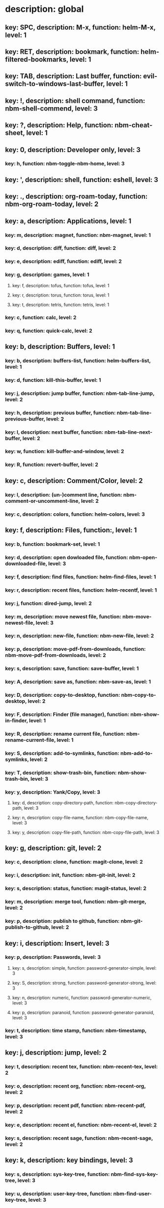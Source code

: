 # Key-tree starts here.
# The title of a top bullet point must be a mode name.
# Every line except the top bullet point must be of the following form.
# ** key: a, description: none, function: none
# A key must be a single letter.
# A description or a function may be missing.

* description: global
** key: SPC, description: M-x, function: helm-M-x, level: 1
** key: RET, description: bookmark, function: helm-filtered-bookmarks, level: 1
** key: TAB, description: Last buffer, function: evil-switch-to-windows-last-buffer, level: 1
** key: !, description: shell command, function: nbm-shell-commend, level: 3
** key: ?, description: Help, function: nbm-cheat-sheet, level: 1
** key: 0, description: Developer only, level: 3
*** key: h, function: nbm-toggle-nbm-home, level: 3
** key: ', description: shell, function: eshell, level: 3
** key: ., description: org-roam-today, function: nbm-org-roam-today, level: 2
** key: a, description: Applications, level: 1
*** key: m, description: magnet, function: nbm-magnet, level: 1
*** key: d, description: diff, function: diff, level: 2
*** key: e, description: ediff, function: ediff, level: 2
*** key: g, description: games, level: 1
**** key: f, description: tofus, function: tofus, level: 1
**** key: r, description: torus, function: torus, level: 1
**** key: t, description: tetris, function: tetris, level: 1
*** key: c, function: calc, level: 2
*** key: q, function: quick-calc, level: 2
** key: b, description: Buffers, level: 1
*** key: b, description: buffers-list, function: helm-buffers-list, level: 1
*** key: d, function: kill-this-buffer, level: 1
*** key: j, description: jump buffer, function: nbm-tab-line-jump, level: 2
*** key: h, description: previous buffer, function: nbm-tab-line-previous-buffer, level: 2
*** key: l, description: next buffer, function: nbm-tab-line-next-buffer, level: 2
*** key: w, function: kill-buffer-and-window, level: 2
*** key: R, function: revert-buffer, level: 2
** key: c, description: Comment/Color, level: 2
*** key: l, description: (un-)comment line, function: nbm-comment-or-uncomment-line, level: 2
*** key: c, description: colors, function: helm-colors, level: 3
** key: f, description: Files, function:, level: 1
*** key: b, function: bookmark-set, level: 1
*** key: d, description: open dowloaded file, function: nbm-open-downloaded-file, level: 3
*** key: f, description: find files, function: helm-find-files, level: 1
*** key: r, description: recent files, function: helm-recentf, level: 1
*** key: j, function: dired-jump, level: 2
*** key: m, description: move newest file, function: nbm-move-newest-file, level: 3
*** key: n, description: new-file, function: nbm-new-file, level: 2
*** key: p, description: move-pdf-from-downloads, function: nbm-move-pdf-from-downloads, level: 2
*** key: s, description: save, function: save-buffer, level: 1
*** key: A, description: save as, function: nbm-save-as, level: 1
*** key: D, description: copy-to-desktop, function: nbm-copy-to-desktop, level: 2
*** key: F, description: Finder (file manager), function: nbm-show-in-finder, level: 1
*** key: R, description: rename current file, function: nbm-rename-current-file, level: 1
*** key: S, description: add-to-symlinks, function: nbm-add-to-symlinks, level: 2
*** key: T, description: show-trash-bin, function: nbm-show-trash-bin, level: 3
*** key: y, description: Yank/Copy, level: 3
**** key: d, description: copy-directory-path, function: nbm-copy-directory-path, level: 3
**** key: n, description: copy-file-name, function: nbm-copy-file-name, level: 3
**** key: y, description: copy-file-path, function: nbm-copy-file-path, level: 3
** key: g, description: git, level: 2
*** key: c, description: clone, function: magit-clone, level: 2
*** key: i, description: init, function: nbm-git-init, level: 2
*** key: s, description: status, function: magit-status, level: 2
*** key: m, description: merge tool, function: nbm-git-merge, level: 2
*** key: p, description: publish to github, function: nbm-git-publish-to-github, level: 2
** key: i, description: Insert, level: 3
*** key: p, description: Passwords, level: 3
**** key: s, description: simple, function: password-generator-simple, level: 3
**** key: S, description: strong, function: password-generator-strong, level: 3
**** key: n, description: numeric, function: password-generator-numeric, level: 3
**** key: p, description: paranoid, function: password-generator-paranoid, level: 3
*** key: t, description: time stamp, function: nbm-timestamp, level: 3
** key: j, description: jump, level: 2
*** key: t, description: recent tex, function: nbm-recent-tex, level: 2
*** key: o, description: recent org, function: nbm-recent-org, level: 2
*** key: p, description: recent pdf, function: nbm-recent-pdf, level: 2
*** key: e, description: recent el, function: nbm-recent-el, level: 2
*** key: s, description: recent sage, function: nbm-recent-sage, level: 2
** key: k, description: key bindings, level: 3
*** key: s, description: sys-key-tree, function: nbm-find-sys-key-tree, level: 3
*** key: u, description: user-key-tree, function: nbm-find-user-key-tree, level: 3
*** key: c, description: Check key-bindings, function: nbm-key-tree-show-repeated-keys, level: 3
** key: m, description: find misc file, function: nbm-find-misc, level: 1
** key: o, description: Org-mode, level: 1
*** key: a, description: agenda, function: org-agenda-list, level: 1
*** key: A, description: agenda-commands, function: org-agenda, level: 2
*** key: c, description: capture, function: nbm-org-capture, level: 2
*** key: r, description: org roam find, function: org-roam-node-find, level: 1
*** key: S, description: Sync database, function: org-roam-db-sync, level: 3
*** key: t, description: time stamp, function: org-time-stamp-inactive, level: 2
*** key: u, description: UI mode, function: org-roam-ui-mode, level: 1
** key: p, description: Find pdf, function: nbm-find-pdf, level: 1
** key: q, description: quick menu, level: 1
*** key: n, description: new study, function: nbm-latex-new-study, level: 1
*** key: s, description: start study, function: nbm-latex-start-study, level: 1
** key: r, description: Registers, level: 3
*** key: s, description: Set counter, function: nbm-set-counter, level: 3
*** key: a, description: Add counter, function: nbm-add-counter, level: 3
*** key: i, description: Insert counter, function: nbm-insert-counter, level: 3
** key: s, description: Search, level: 2
*** key: e, description: Find el, function: nbm-find-el, level: 3
*** key: s, description: Find sage, function: nbm-find-sage, level: 3
*** key: g, description: google search, function: nbm-google-search, level: 2
*** key: d, description: look up dictionary, function: nbm-look-up-dictionary, level: 2
** key: t, description: Find tex file, function: nbm-find-tex, level: 1
** key: u, function: universal-argument, level: 3
** key: w, description: Windows, level: 1
*** key: /, function: split-window-right, level: 2
*** key: -, function: split-window-below, level: 2
*** key: m, description: maximize window, function: delete-other-windows, level: 1
*** key: d, description: delete window, function: delete-window, level: 1
*** key: e, description: expel window, function: nbm-expel-window, level: 3
*** key: o, description: other-window, function: nbm-other-window, level: 2
*** key: r, description: rotate-downwards, function: evil-window-rotate-downwards, level: 3
*** key: R, description: rotate-upwards, function: evil-window-rotate-upwards, level: 3
** key: x, description: Text, level: 2
*** key: d, description: Delete, level: 3
**** key: w, description: trailing whitespace, function: delete-trailing-whitespace, level: 3
**** key: l, description: double-empty-lines, function: nbm-delete-double-empty-lines, level: 3
*** key: j, description: join line, function: join-line, level: 2
** key: y, description: Yank, level: 2
*** key: k, description: From kill-ring, function: helm-show-kill-ring, level: 3
*** key: f, description: Favorite string, function: nbm-yank-favorite-string, level: 2
** key: F, description: Frames, level: 3
*** key: d, function: delete-frame, level: 3
*** key: c, description: clone frame, function: nbm-clone-frame, level: 3
** key: S, description: Spell-check, level: 2
*** key: b, description: buffer, function: flyspell-buffer, level: 2
*** key: i, description: interactive, function: ispell, level: 2
*** key: w, description: word, function: ispell-word, level: 2
** key: T, description: toggle, level: 2
*** key: F, description: Fullscreen, function: toggle-frame-fullscreen, level: 2
*** key: w, description: show white space, function: whitespace-mode, level: 2
** key: N, description: Newbiemacs, level: 1
*** key: c, description: config, function: newbie-config, level: 3
*** key: r, description: reload, function: newbie-reload, level: 1
*** key: s, description: settings, function: newbie-setting, level: 2
*** key: l, description: Set User Level, function: nbm-set-user-level, level: 1
*** key: u, description: update Newbiemacs, function: nbm-update-newbiemacs, level: 1
** key: Y, description: yasnippet, level: 2
*** key: d, description: delete snippet, function: nbm-yasnippet-delete, level: 3
*** key: q, description: quick new snippet, function: nbm-yasnippet-quick-new, level: 3
*** key: i, description: insert-snippet, function: yas-insert-snippet, level: 2
*** key: n, description: new-snippet, function: yas-new-snippet, level: 2
*** key: f, description: visit-snippet-file, function: yas-visit-snippet-file, level: 2
*** key: t, description: table of snippets, function: yas-describe-tables, level: 2
*** key: r, description: reload all, function: yas-reload-all, level: 2
* description: LaTeX-mode, level: 1
** key: ,, description: master command, function: TeX-command-master, level: 1
** key: `, description: goto next error, function: TeX-next-error, level: 1
** key: =, description: table of contents, function: reftex-toc, level: 1
** key: a, description: applications, level: 3
*** key: d, description: latex diff, function: nbm-latex-diff, level: 3
** key: b, description: build tex, function: nbm-latex-compile, level: 1
** key: v, description: view pdf, function: nbm-latex-view-pdf, level: 1
** key: c, description: copy math only, function: nbm-latex-copy-math, level: 1
** key: C, description: copy math with env, function: nbm-latex-copy-math-with-env, level: 1
** key: d, description: delete math only, function: nbm-latex-delete-math, level: 1
** key: D, description: delete math with env, function: nbm-latex-delete-math-with-env, level: 1
** key: e, description: Environments, level: 1
*** key: d, description: delete labels, function: nbm-latex-delete-label, level: 2
*** key: n, description: new environment, function: LaTeX-environment, level: 1
*** key: u, description: update-environment, function: nbm-latex-environment-update, level: 1
** key: f, description: Fonts, level: 1
*** key: b, description: bold, function: nbm-latex-font-bold, level: 1
*** key: e, description: emph, function: nbm-latex-font-emph, level: 1
*** key: r, description: roman, function: nbm-latex-font-roman, level: 1
*** key: B, description: mathbb, function: nbm-latex-font-mathbb, level: 1
*** key: t, description: true-type, function: nbm-latex-font-truetype, level: 3
*** key: s, description: small-caps, function: nbm-latex-font-sc, level: 3
*** key: S, description: sans-serif, function: nbm-latex-font-sf, level: 3
*** key: c, description: mathcal, function: nbm-latex-font-mathcal, level: 1
*** key: f, description: mathfrak, function: nbm-latex-font-mathfrak, level: 1
*** key: d, description: delete, function: nbm-latex-font-delete, level: 1
** key: ., description: mark-environment, function: LaTeX-mark-environment, level: 1
** key: *, description: mark-section, function: LaTeX-mark-section, level: 1
** key: i, description: Insert, level: 1
*** key: c, description: citation, function: helm-bibtex, level: 1
*** key: i, description: item, function: LaTeX-insert-item, level: 2
*** key: f, description: figure from screenshots, function: nbm-latex-insert-figure-with-env, level: 1
*** key: q, description: quick image, function: nbm-latex-insert-figure-quick, level: 1
*** key: l, description: label, function: nbm-latex-insert-label, level: 1
** key: j, description: jump, level: 2
*** key: b, description: begining of environment, function: LaTeX-find-matching-begin, level: 2
*** key: e, description: end of environment, function: LaTeX-find-matching-end, level: 2
*** key: k, description: previous section, function: outline-previous-heading, level: 2
*** key: j, description: next section, function: outline-next-heading, level: 2
*** key: m, description: jump section mode, function: nbm-latex-jump-section-mode, level: 2
*** key: l, description: label, function: nbm-reftex-goto-label, level: 2
*** key: s, description: section, function: nbm-latex-jump-section, level: 2
** key: n, description: new item/macro/section, level: 1
*** key: b, description: bib-item, function: nbm-latex-new-bib-item, level: 1
*** key: m, description: macro, function: nbm-latex-new-macro, level: 1
*** key: s, description: section, function: nbm-latex-section, level: 1
** key: r, description: reference, level: 1
*** key: c, description: cross reference, function: reftex-view-crossref, level: 2
*** key: e, description: eqref, function: nbm-latex-eqref, level: 1
*** key: f, description: fig-ref, function: nbm-latex-fig-ref, level: 2
*** key: i, description: insert ref, function: nbm-reftex-insert-ref, level: 2
*** key: r, description: ref, function: nbm-latex-ref, level: 1
*** key: s, description: sec-ref, function: nbm-latex-sec-ref, level: 2
*** key: C, description: Cref, function: nbm-latex-Cref, level: 1
** key: s, description: snippets, level: 1
*** key: e, description: equation, function: nbm-snippet-latex-equation, level: 1
*** key: m, description: matrix, function: nbm-snippet-latex-matrix, level: 1
*** key: y, description: Young tableau, function: nbm-snippet-latex-ytableau, level: 1
** key: t, description: toggle/change, level: 1
*** key: b, description: bbl-file, function: nbm-latex-toggle-bbl-file, level: 1
*** key: e, description: equation, function: nbm-latex-toggle-equation, level: 1
*** key: a, description: align, function: nbm-latex-toggle-align, level: 2
*** key: i, description: inline math, function: nbm-latex-toggle-inline-math, level: 1
*** key: l, description: label, function: reftex-change-label, level: 2
*** key: m, description: multline, function: nbm-latex-toggle-multline, level: 2
*** key: *, description: environment with *, function: nbm-latex-toggle-star, level: 1
*** key: p, description: pgml to latex, function: nbm-latex-toggle-pgml, level: 3
*** key: s, description: compile section, function: nbm-latex-toggle-compile-section, level: 1
*** key: h, description: hwp math, function: nbm-latex-convert-to-hwp, level: 1
*** key: v, description: change variables, function: nbm-latex-change-variables, level: 1
*** key: w, description: debug warnings, function: TeX-toggle-debug-warnings, level: 3
** key: y, description: yank, level: 3
*** key: f, description: make-and-yank-filename, function: nbm-latex-make-and-yank-filename, level: 3
* description: org-mode, level: 1
** key: [, description: add to agenda, function: org-agenda-file-to-front, level: 1
** key: ], description: remove from agenda, function: org-remove-file, level: 1
** key: a, description: org-archive, level: 3
*** key: t, description: subtree, function: org-archive-subtree, level: 3
*** key: s, description: sibling, function: org-archive-to-archive-sibling, level: 3
*** key: m, description: move to archived dir, function: nbm-org-move-to-archived, level: 3
** key: b, description: org-babel, level: 3
*** key: t, description: tangle, function: org-babel-tangle, level: 3
*** key: e, description: edit special mode, function: org-edit-special, level: 3
*** key: s, description: sage load, function: nbm-org-sage-tangle, level: 3
*** key: i, description: in-line-math, function: nbm-org-latex-in-line-math, level: 3
*** key: d, description: display-math, function: nbm-org-latex-display-math, level: 3
** key: c, function: org-ctrl-c-ctrl-c, level: 3
** key: C, description: clock, level: 3
*** key: c, description: cancel clock, function: org-clock-cancel, level: 3
*** key: d, description: display time, function: org-clock-display, level: 3
*** key: i, description: clock in, function: org-clock-in, level: 3
*** key: j, description: jump to current clock, function: org-clock-goto, level: 3
*** key: o, description: clock out, function: org-clock-out, level: 3
*** key: p, description: pomodoro, function: org-pomodoro, level: 3
*** key: r, description: report clock, function: org-clock-report, level: 3
** key: e, description: export-dispatch, function: org-export-dispatch, level: 1
** key: d, description: Dates, level: 1
*** key: c, description: consecutive dates, function: nbm-org-consecutive-dates, level: 2
*** key: d, description: deadline, function: org-deadline, level: 1
*** key: s, description: schedule, function: org-schedule, level: 1
*** key: t, description: time-stamp, function: org-time-stamp, level: 1
*** key: T, description: time-stamp-inactive, function: org-time-stamp-inactive, level: 2
** key: i, description: insert, level: 1
*** key: f, description: newest file, function: nbm-org-insert-file, level: 1
*** key: q, description: quick image, function: nbm-org-quick-insert-image, level: 1
*** key: n, description: insert org-roam-node, function: org-roam-node-insert, level: 1
** key: j, description: Jump, level: 2
*** key: a, description: archive, function: nbm-org-jump-to-archive, level: 3
*** key: d, description: dir-link, function: nbm-org-jump-to-dir-at-point, level: 3
*** key: f, description: file, function: nbm-org-jump-to-file, level: 2
*** key: s, description: section/heading, function: nbm-org-jump-to-heading, level: 2
*** key: t, description: tex, function: nbm-org-jump-to-tex, level: 3
*** key: u, description: url, function: nbm-org-jump-to-url, level: 3
** key: h, description: HTML, level: 1
*** key: f, description: fragment option, function: nbm-org-reveal-frag, level: 1
*** key: h, description: html export, function: nbm-org-html-export, level: 1
*** key: H, description: html theme, function: nbm-org-html-theme, level: 1
*** key: r, description: presentation export, function: org-reveal-export-to-html-and-browse, level: 1
*** key: R, description: presentation theme, function: nbm-org-reveal-theme, level: 1
*** key: o, description: options, function: nbm-org-export-options, level: 1
** key: k, description: add keybinding, function: nbm-key-tree-add-keybinding, level: 3
** key: u, description: UI mode, function: org-roam-ui-mode, level: 1
** key: r, function: org-refile, level: 3
** key: t, description: Tables, level: 3
*** key: -, description: Draw horizontal line, function: org-ctrl-c-minus, level: 3
*** key: =, description: calculate tables, function: org-table-recalculate-buffer-tables, level: 3
*** key: c, description: Columns, level: 3
**** key: d, description: delete-column, function: org-table-delete-column, level: 3
**** key: i, description: insert-column, function: org-table-insert-column, level: 3
**** key: h, description: move-column-left, function: org-table-move-column-left, level: 3
**** key: l, description: move-column-right, function: org-table-move-column-right, level: 3
*** key: r, description: Rows, level: 3
**** key: d, description: delete-row, function: org-table-kill-row, level: 3
**** key: i, description: insert-row, function: org-table-insert-row, level: 3
**** key: j, description: move-row-down, function: org-table-move-row-down, level: 3
**** key: k, description: move-row-up, function: org-table-move-row-up, level: 3
*** key: C, description: Cells, level: 3
**** key: h, description: move-cell-left, function: org-table-move-cell-left, level: 3
**** key: j, description: move-cell-down, function: org-table-move-cell-down, level: 3
**** key: k, description: move-cell-up, function: org-table-move-cell-up, level: 3
**** key: l, description: move-cell-right, function: org-table-move-cell-right, level: 3
** key: x, description: Text, level: 2
*** key: c, description: checkbox, function: nbm-org-toggle-checkbox, level: 2
*** key: i, description: insert-item, function: org-insert-item, level: 2
*** key: s, description: strike-through, function: nbm-org-toggle-strike-through, level: 2
*** key: y, description: yank code line, function: nbm-org-yank-code, level: 2
** key: R, function: org-roam-refile, level: 3
** key: T, description: Toggle, level: 1
*** key: l, description: latex preview on, function: nbm-org-latex-preview-on, level: 2
*** key: L, description: latex preview off, function: nbm-org-latex-preview-off, level: 2
*** key: T, function: org-todo, level: 1
*** key: r, description: org-roam-buffer, function: org-roam-buffer-toggle, level: 3
*** key: v, description: valign, function: nbm-toggle-valign, level: 3
*** key: i, description: images, function: org-toggle-inline-images, level: 3
* description: emacs-lisp-mode, level: 3
** key: e, description: eval, level: 3
*** key: b, function: eval-buffer, level: 3
** key: f, description: Find, level: 3
*** key: f, function: nbm-nil-function, level: 3
* description: python-mode, level: 3
** key: l, description: load-sage, function: nbm-load-sage, level: 3
